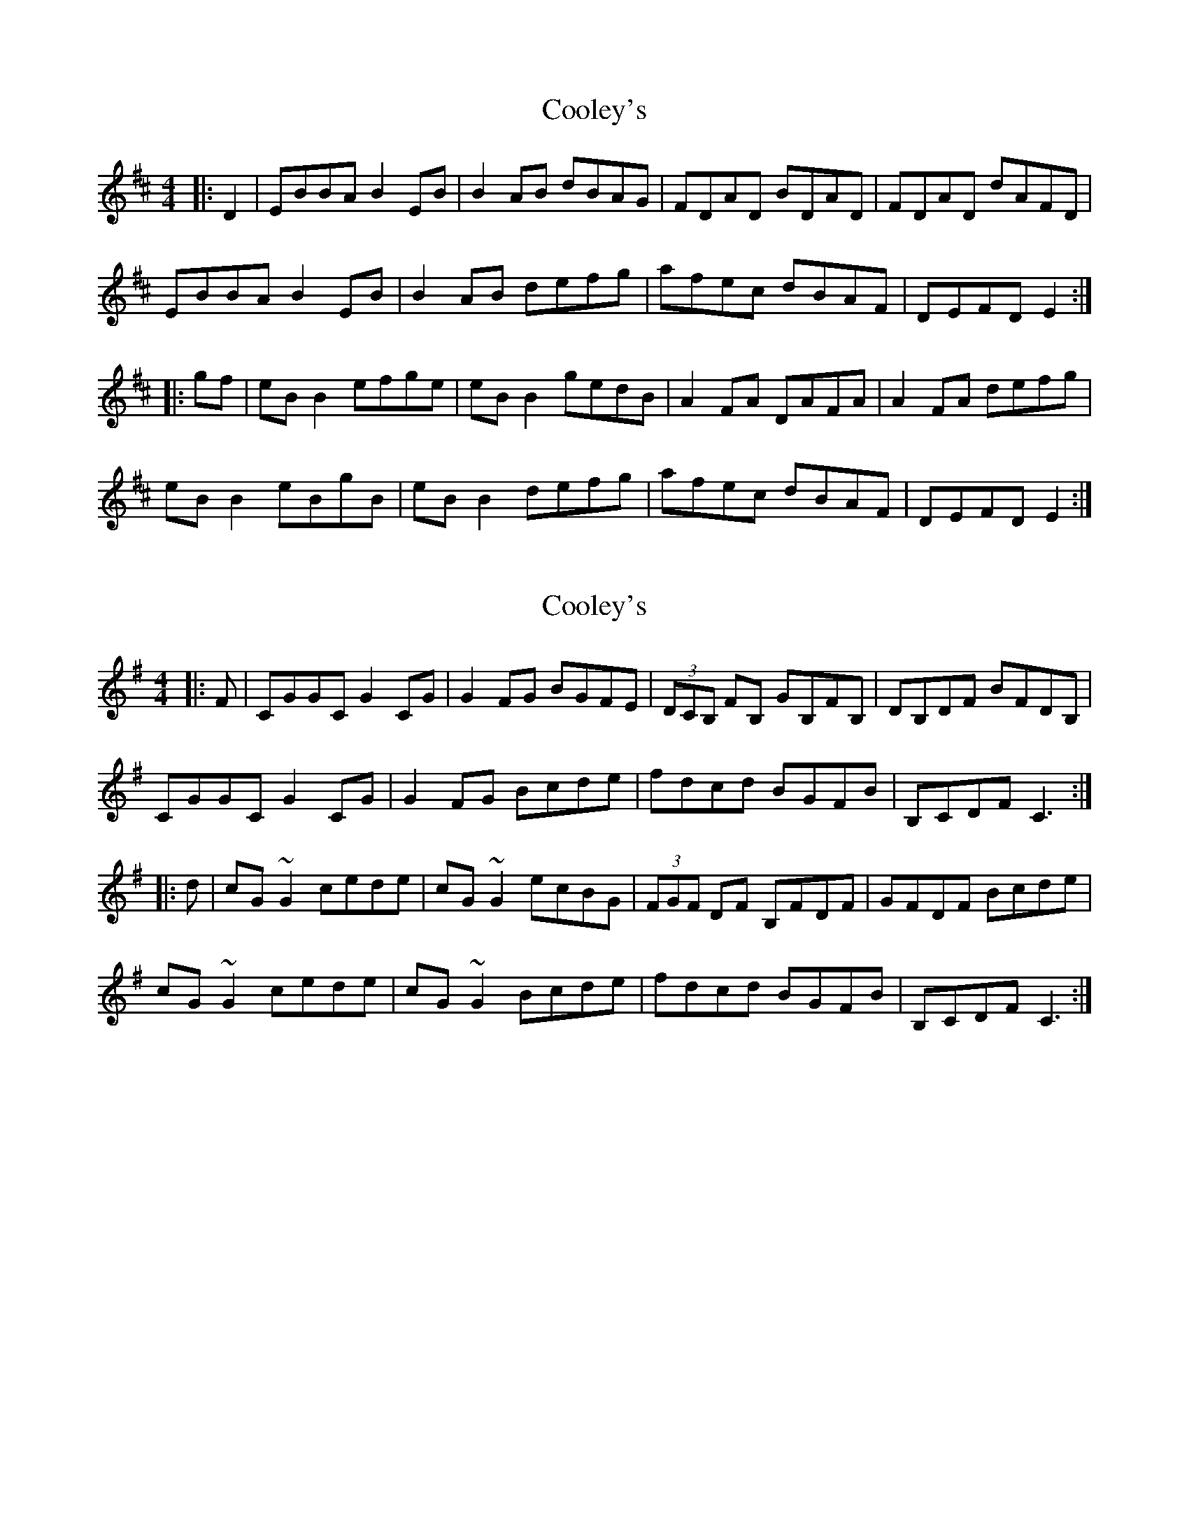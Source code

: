 X: 1
T: Cooley's
Z: Jeremy
S: https://thesession.org/tunes/1#setting1
R: reel
M: 4/4
L: 1/8
K: Edor
|:D2|EBBA B2 EB|B2 AB dBAG|FDAD BDAD|FDAD dAFD|
EBBA B2 EB|B2 AB defg|afec dBAF|DEFD E2:|
|:gf|eB B2 efge|eB B2 gedB|A2 FA DAFA|A2 FA defg|
eB B2 eBgB|eB B2 defg|afec dBAF|DEFD E2:|
X: 2
T: Cooley's
Z: donnchad
S: https://thesession.org/tunes/1#setting12342
R: reel
M: 4/4
L: 1/8
K: Emin
|:F|CGGC G2 CG|G2 FG BGFE|(3DCB, FB, GB,FB,|DB,DF BFDB,|CGGC G2 CG|G2 FG Bcde|fdcd BGFB|B,CDF C3:||:d|cG ~G2 cede| cG ~G2 ecBG|(3FGF DF B,FDF|GFDF Bcde|cG ~G2 cede| cG ~G2 Bcde| fdcd BGFB| B,CDF C3:|
X: 3
T: Cooley's
Z: middlefaster
S: https://thesession.org/tunes/1#setting12343
R: reel
M: 4/4
L: 1/8
K: Emin
|:D2|EBBA B2 EB|B2 AB dBAG|FDAD BDAD|FDAD dAFD|EBBA B2 EB|B2 AB defg|afef dBAF|DEFD E2:||:gf|eB ~B2 eBgB|eB ~B2 {a}gedB|A2 FA DFAB|BA FA defg|eB ~B2 eBgB|eB B2 defg|afef dBAF|DEFD E2:|
X: 4
T: Cooley's
Z: Edgar Bolton
S: https://thesession.org/tunes/1#setting20796
R: reel
M: 4/4
L: 1/8
K: Edor
D |: EBBA "slide"B3 B | B2 AB dBAD | (3FED AD BDAD | (3FED A=c BAFD |
EBBA "slide" B3 B | B2 AB defg | afec dBAF |1 EGFD E3  D :|2 EGFD E3 d ||
|: eB (3BBB efgf | eB (3BBB fedB | (3ABA FB (3ABA FB | ADFA Bcdf |
eB (3BBB efgf | eB (3BBB fedB | (3ABA FB dfec | dBAF EFGB :|
|: eB (3BBB eBfB | eB (3BBB fedc | BE (3EEE BEdE | BE (3BBB BAFB |
eB (3BBB eBfB | eB (3BBB fecA | d3 e fdec | dBAF EFGB :|
X: 5
T: Cooley's
Z: sebastian the m̈etapop
S: https://thesession.org/tunes/1#setting20960
R: reel
M: 4/4
L: 1/8
K: Edor
eBBA ~B2B2|~B2AB dBAG|FDAD BDAD|EDFA BAFB|
eBBA ~B2Bc|B2AB defA|~A2eA dBAF|1DEFD ~E2E2:|2DEFD ~e2e2||
eB~B2 eBgB|eB~B2 gedB|A2FA DAFA|~A2FA Beed|
e2~A2 eage|dBAB defA|~A2e2 dBAF|1DEfd ~e2e2:|2DEFD ~E2E2||
X: 6
T: Cooley's
Z: Edgar Bolton
S: https://thesession.org/tunes/1#setting21423
R: reel
M: 4/4
L: 1/8
K: Emin
A | EBBE B2 EB | ~B2 AB dBAG | (3FED AD BDAD | FDFA dAFD |
EBBE B2 EB | ~B2 AB defg | afef dBAd | DEFA E3 :|
f | eB ~B2 egfg | eB ~B2 gedB | (3ABA FA DAFA | BAFA defg |
eB ~B2 egfg | eB ~B2 defg | afef dBAd | DEFA E3 :|
X: 7
T: Cooley's
Z: Tate
S: https://thesession.org/tunes/1#setting22061
R: reel
M: 4/4
L: 1/8
K: Edor
D|"Em"EB{=c}BA B2 EB|"Em"{=c}B2 AB dBAG|"D"F/E/D AD BDAD|"D"F/E/D AD {=c}BAGF|
"Em"EB{=c}BA B2 EB|"Em"{=c}B2 AB defg|"D"{b}afec dBAF|[1"D"DEFD "Em"E3:|[2"D"DEFD "Em"E2||
|gf|"Em"eB {B/d/B/A/}B2 eBgf|"Em"eB {B/d/B/A/}B2 gedB|"D"A/A/A FA DAFA|"D"A/A/A FA defg|
"Em"eB {B/d/B/A/}B2 eBgf|"Em"eB {B/d/B/A/}B2 defg|"D"{b}afec dBAF|[1"D"DEFD "Em"E2:|[2"D"DEFD "Em"E3|]
X: 8
T: Cooley's
Z: ceolachan
S: https://thesession.org/tunes/1#setting23915
R: reel
M: 4/4
L: 1/8
K: Edor
|: D |EBBA B2- BA | ~B2 AB dBAG | FDAD BDAG | F/E/D FA dAFD |
EB-BA B2 BA | B/c/B AB defg | afef dBAF | DEFD E3 :|
|: f |eB ~B2 eBfB | eB ~B2 gedB | A/B/A FA DAFA | ~A2 FA defd |
eB B/c/B eBgf | eB ~B2 defg | afef dBAF | DE F/E/D E3 :|
X: 9
T: Cooley's
Z: eamonn barr
S: https://thesession.org/tunes/1#setting24552
R: reel
M: 4/4
L: 1/8
K: Edor
|:D2|EBBA B2 EB|B2 AB dBAG|FED AD BDAD|FEDAD BAGF|
EBBA B2 EB|B2 AB defg|afec dBAF|DEFD E2:|
|:gf|eB B2 efge|eB B2 gedB|A2 FA DAFA|A2 FA defg|
eB B2 eBgF|eB B2 defg|afec dBAF|DEFD E2:|
X: 10
T: Cooley's
Z: JACKB
S: https://thesession.org/tunes/1#setting25140
R: reel
M: 4/4
L: 1/8
K: Edor
|:D2|EBBA B2 EB|B2 AB dBAF|DF F2 A3B|AF F2 dBAF|
EBBA B2 EB|B2 AB defg|afec dBAF|DEFD E2:|
|:gf|eB B2 egfg|eB B2 gedB|A2 FA DAFA|A2 FA defg|
eB B2 egfg|eB B2 defg|afec dBAF|DEFD E2:|
